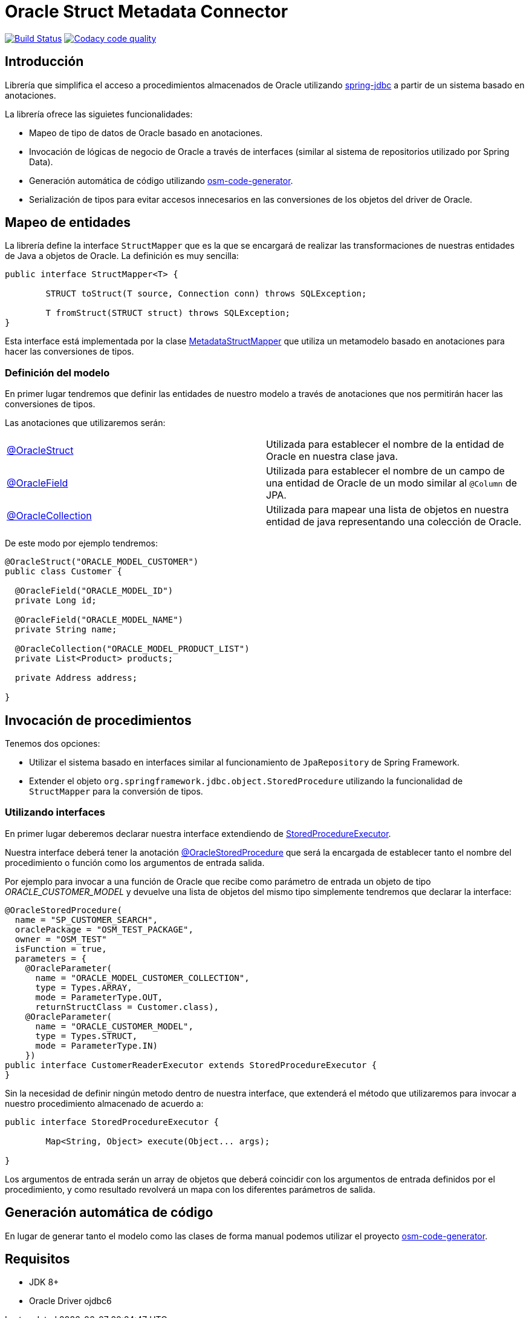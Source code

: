 :linkOracleStruct: https://github.com/labcabrera/osm-connector/blob/master/src/main/java/org/lab/osm/connector/annotation/OracleStruct.java
:linkOracleField: https://github.com/labcabrera/osm-connector/blob/master/src/main/java/org/lab/osm/connector/annotation/OracleField.java
:linkOracleCollection: https://github.com/labcabrera/osm-connector/blob/master/src/main/java/org/lab/osm/connector/annotation/OracleCollection.java

= Oracle Struct Metadata Connector

image:https://travis-ci.org/labcabrera/osm-connector.svg?branch=master["Build Status", link="https://travis-ci.org/labcabrera/osm-connector"]
image:https://api.codacy.com/project/badge/Grade/d2e9f91dea274cdcb58c902197b7ac3f["Codacy code quality", link="https://www.codacy.com/app/lab.cabrera/osm-connector?utm_source=github.com&utm_medium=referral&utm_content=labcabrera/osm-connector&utm_campaign=Badge_Grade"]

== Introducción

Librería que simplifica el acceso a procedimientos almacenados de Oracle utilizando
https://docs.spring.io/spring/docs/current/spring-framework-reference/data-access.html[spring-jdbc]
a partir de un sistema basado en anotaciones.

La librería ofrece las siguietes funcionalidades:

* Mapeo de tipo de datos de Oracle basado en anotaciones.
* Invocación de lógicas de negocio de Oracle a través de interfaces (similar al sistema de
  repositorios utilizado por Spring Data).
* Generación automática de código utilizando https://github.com/labcabrera/osm-code-generator[osm-code-generator].
* Serialización de tipos para evitar accesos innecesarios en las conversiones de los objetos del driver de Oracle.

== Mapeo de entidades

La librería define la interface `StructMapper` que es la que se encargará de realizar las
transformaciones de nuestras entidades de Java a objetos de Oracle. La definición es muy sencilla:

[source,java]
----
public interface StructMapper<T> {

	STRUCT toStruct(T source, Connection conn) throws SQLException;

	T fromStruct(STRUCT struct) throws SQLException;
}
----

Esta interface está implementada por la clase 
https://github.com/labcabrera/osm-connector/blob/master/src/main/java/org/lab/osm/connector/mapper/MetadataStructMapper.java[MetadataStructMapper]
que utiliza un metamodelo basado en anotaciones para hacer las conversiones de tipos.

=== Definición del modelo

En primer lugar tendremos que definir las entidades de nuestro modelo a través de anotaciones que
nos permitirán hacer las conversiones de tipos.

Las anotaciones que utilizaremos serán:

|===
|{linkOracleStruct}[@OracleStruct]         | Utilizada para establecer el nombre de la entidad de Oracle en nuestra clase
                                             java.
|{linkOracleField}[@OracleField]           | Utilizada para establecer el nombre de un campo de una entidad de Oracle de un
                                             modo similar al `@Column` de JPA.
|{linkOracleCollection}[@OracleCollection] | Utilizada para mapear una lista de objetos en nuestra entidad de java
                                             representando una colección de Oracle. 
|===

De este modo por ejemplo tendremos:

[source,java]
----
@OracleStruct("ORACLE_MODEL_CUSTOMER")
public class Customer {

  @OracleField("ORACLE_MODEL_ID")
  private Long id;
  
  @OracleField("ORACLE_MODEL_NAME")
  private String name;
    
  @OracleCollection("ORACLE_MODEL_PRODUCT_LIST")
  private List<Product> products;

  private Address address;

}
----

== Invocación de procedimientos

Tenemos dos opciones:

* Utilizar el sistema basado en interfaces similar al funcionamiento de `JpaRepository` de Spring
  Framework.
* Extender el objeto `org.springframework.jdbc.object.StoredProcedure` utilizando la funcionalidad
  de `StructMapper` para la conversión de tipos.

=== Utilizando interfaces

En primer lugar deberemos declarar nuestra interface extendiendo de
https://github.com/labcabrera/osm-connector/blob/master/src/main/java/org/lab/osm/connector/handler/StoredProcedureExecutor.java[StoredProcedureExecutor].

Nuestra interface deberá tener la anotación
https://github.com/labcabrera/osm-connector/blob/master/src/main/java/org/lab/osm/connector/annotation/OracleStoredProcedure.java[@OracleStoredProcedure]
que será la encargada de establecer tanto el nombre del procedimiento o función como los argumentos de entrada salida.

Por ejemplo para invocar a una función de Oracle que recibe como parámetro de entrada un objeto de
tipo _ORACLE_CUSTOMER_MODEL_ y devuelve una lista de objetos del mismo tipo simplemente tendremos
que declarar la interface:

[source,java]
----
@OracleStoredProcedure(
  name = "SP_CUSTOMER_SEARCH",
  oraclePackage = "OSM_TEST_PACKAGE",
  owner = "OSM_TEST"
  isFunction = true,
  parameters = {
    @OracleParameter(
      name = "ORACLE_MODEL_CUSTOMER_COLLECTION",
      type = Types.ARRAY,
      mode = ParameterType.OUT,
      returnStructClass = Customer.class),
    @OracleParameter(
      name = "ORACLE_CUSTOMER_MODEL", 
      type = Types.STRUCT,
      mode = ParameterType.IN)
    })
public interface CustomerReaderExecutor extends StoredProcedureExecutor {
}
----

Sin la necesidad de definir ningún metodo dentro de nuestra interface, que extenderá el método que
utilizaremos para invocar a nuestro procedimiento almacenado de acuerdo a:

[source,java]
----
public interface StoredProcedureExecutor {

	Map<String, Object> execute(Object... args);

}
----

Los argumentos de entrada serán un array de objetos que deberá coincidir con los argumentos de
entrada definidos por el procedimiento, y como resultado revolverá un mapa con los diferentes
parámetros de salida.


== Generación automática de código

En lugar de generar tanto el modelo como las clases de forma manual podemos utilizar el proyecto
https://github.com/labcabrera/osm-code-generator[osm-code-generator].

== Requisitos

* JDK 8+
* Oracle Driver ojdbc6
